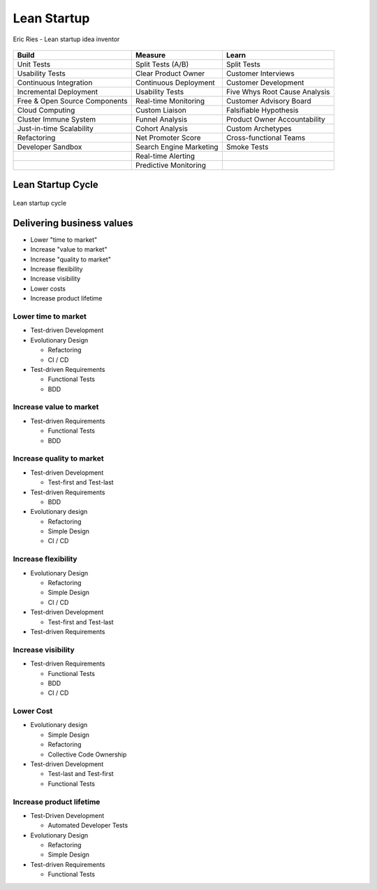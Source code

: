 Lean Startup
============

.. figure:: ../../img/person-eric-ries.jpg
    :scale: 50%
    :align: center

    Eric Ries - Lean startup idea inventor

+---------------------------------+---------------------------+---------------------------------+
| Build                           | Measure                   | Learn                           |
+=================================+===========================+=================================+
| Unit Tests                      | Split Tests (A/B)         | Split Tests                     |
+---------------------------------+---------------------------+---------------------------------+
| Usability Tests                 | Clear Product Owner       | Customer Interviews             |
+---------------------------------+---------------------------+---------------------------------+
| Continuous Integration          | Continuous Deployment     | Customer Development            |
+---------------------------------+---------------------------+---------------------------------+
| Incremental Deployment          | Usability Tests           | Five Whys Root Cause Analysis   |
+---------------------------------+---------------------------+---------------------------------+
| Free & Open Source Components   | Real-time Monitoring      | Customer Advisory Board         |
+---------------------------------+---------------------------+---------------------------------+
| Cloud Computing                 | Custom Liaison            | Falsifiable Hypothesis          |
+---------------------------------+---------------------------+---------------------------------+
| Cluster Immune System           | Funnel Analysis           | Product Owner Accountability    |
+---------------------------------+---------------------------+---------------------------------+
| Just-in-time Scalability        | Cohort Analysis           | Custom Archetypes               |
+---------------------------------+---------------------------+---------------------------------+
| Refactoring                     | Net Promoter Score        | Cross-functional Teams          |
+---------------------------------+---------------------------+---------------------------------+
| Developer Sandbox               | Search Engine Marketing   | Smoke Tests                     |
+---------------------------------+---------------------------+---------------------------------+
|                                 | Real-time Alerting        |                                 |
+---------------------------------+---------------------------+---------------------------------+
|                                 | Predictive Monitoring     |                                 |
+---------------------------------+---------------------------+---------------------------------+


Lean Startup Cycle
------------------

.. figure:: ../../img/lean-startup-cycle-01.jpg
    :scale: 50%
    :align: center

    Lean startup cycle

Delivering business values
--------------------------
- Lower "time to market"
- Increase "value to market"
- Increase "quality to market"
- Increase flexibility
- Increase visibility
- Lower costs
- Increase product lifetime


Lower time to market
^^^^^^^^^^^^^^^^^^^^

-  Test-driven Development
-  Evolutionary Design

   -  Refactoring
   -  CI / CD

-  Test-driven Requirements

   -  Functional Tests
   -  BDD

Increase value to market
^^^^^^^^^^^^^^^^^^^^^^^^

-  Test-driven Requirements

   -  Functional Tests
   -  BDD

Increase quality to market
^^^^^^^^^^^^^^^^^^^^^^^^^^

-  Test-driven Development

   -  Test-first and Test-last

-  Test-driven Requirements

   -  BDD

-  Evolutionary design

   -  Refactoring
   -  Simple Design
   -  CI / CD

Increase flexibility
^^^^^^^^^^^^^^^^^^^^

-  Evolutionary Design

   -  Refactoring
   -  Simple Design
   -  CI / CD

-  Test-driven Development

   -  Test-first and Test-last

-  Test-driven Requirements

Increase visibility
^^^^^^^^^^^^^^^^^^^

-  Test-driven Requirements

   -  Functional Tests
   -  BDD
   -  CI / CD

Lower Cost
^^^^^^^^^^

-  Evolutionary design

   -  Simple Design
   -  Refactoring
   -  Collective Code Ownership

-  Test-driven Development

   -  Test-last and Test-first
   -  Functional Tests

Increase product lifetime
^^^^^^^^^^^^^^^^^^^^^^^^^

-  Test-Driven Development

   -  Automated Developer Tests

-  Evolutionary Design

   -  Refactoring
   -  Simple Design

-  Test-driven Requirements

   -  Functional Tests
